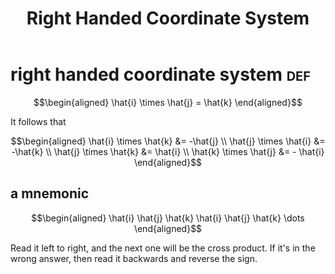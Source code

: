 #+TITLE: Right Handed Coordinate System
* right handed coordinate system                                        :def:
  
  \[\begin{aligned}
  \hat{i} \times \hat{j} = \hat{k}
  \end{aligned}\]

  It follows that
  
  \[\begin{aligned}
  \hat{i} \times \hat{k} &= -\hat{j} \\
  \hat{j} \times \hat{i} &= -\hat{k} \\
  \hat{j} \times \hat{k} &= \hat{i} \\
  \hat{k} \times \hat{j} &= - \hat{i} 
  \end{aligned}\]
** a mnemonic
   
   \[\begin{aligned}
   \hat{i} \hat{j} \hat{k} \hat{i} \hat{j} \hat{k} \dots  
   \end{aligned}\]

   Read it left to right, and the next one will be the cross product. If it's in the wrong answer, then read it backwards and reverse the sign.


